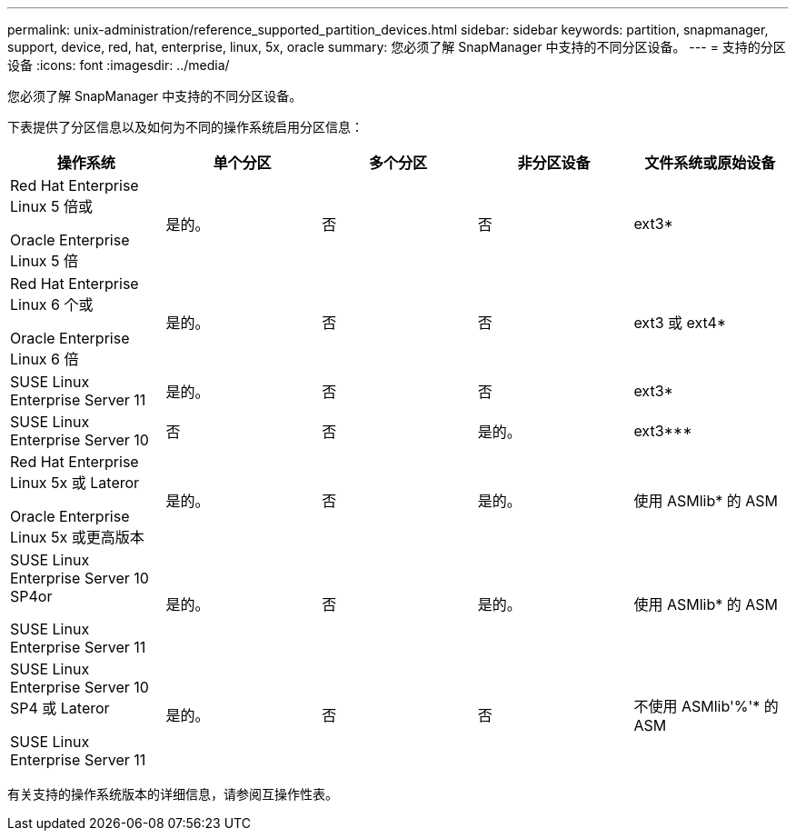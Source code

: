 ---
permalink: unix-administration/reference_supported_partition_devices.html 
sidebar: sidebar 
keywords: partition, snapmanager, support, device, red, hat, enterprise, linux, 5x, oracle 
summary: 您必须了解 SnapManager 中支持的不同分区设备。 
---
= 支持的分区设备
:icons: font
:imagesdir: ../media/


[role="lead"]
您必须了解 SnapManager 中支持的不同分区设备。

下表提供了分区信息以及如何为不同的操作系统启用分区信息：

|===
| 操作系统 | 单个分区 | 多个分区 | 非分区设备 | 文件系统或原始设备 


 a| 
Red Hat Enterprise Linux 5 倍或

Oracle Enterprise Linux 5 倍
 a| 
是的。
 a| 
否
 a| 
否
 a| 
ext3*



 a| 
Red Hat Enterprise Linux 6 个或

Oracle Enterprise Linux 6 倍
 a| 
是的。
 a| 
否
 a| 
否
 a| 
ext3 或 ext4*



 a| 
SUSE Linux Enterprise Server 11
 a| 
是的。
 a| 
否
 a| 
否
 a| 
ext3*



 a| 
SUSE Linux Enterprise Server 10
 a| 
否
 a| 
否
 a| 
是的。
 a| 
ext3***



 a| 
Red Hat Enterprise Linux 5x 或 Lateror

Oracle Enterprise Linux 5x 或更高版本
 a| 
是的。
 a| 
否
 a| 
是的。
 a| 
使用 ASMlib* 的 ASM



 a| 
SUSE Linux Enterprise Server 10 SP4or

SUSE Linux Enterprise Server 11
 a| 
是的。
 a| 
否
 a| 
是的。
 a| 
使用 ASMlib* 的 ASM



 a| 
SUSE Linux Enterprise Server 10 SP4 或 Lateror

SUSE Linux Enterprise Server 11
 a| 
是的。
 a| 
否
 a| 
否
 a| 
不使用 ASMlib'%'* 的 ASM

|===
有关支持的操作系统版本的详细信息，请参阅互操作性表。
